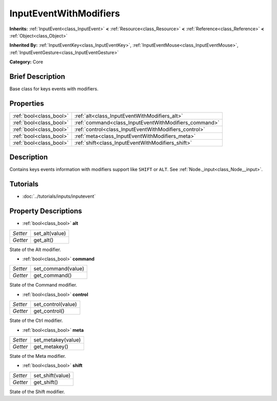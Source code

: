 .. Generated automatically by doc/tools/makerst.py in Godot's source tree.
.. DO NOT EDIT THIS FILE, but the InputEventWithModifiers.xml source instead.
.. The source is found in doc/classes or modules/<name>/doc_classes.

.. _class_InputEventWithModifiers:

InputEventWithModifiers
=======================

**Inherits:** :ref:`InputEvent<class_InputEvent>` **<** :ref:`Resource<class_Resource>` **<** :ref:`Reference<class_Reference>` **<** :ref:`Object<class_Object>`

**Inherited By:** :ref:`InputEventKey<class_InputEventKey>`, :ref:`InputEventMouse<class_InputEventMouse>`, :ref:`InputEventGesture<class_InputEventGesture>`

**Category:** Core

Brief Description
-----------------

Base class for keys events with modifiers.

Properties
----------

+-------------------------+-------------------------------------------------------+
| :ref:`bool<class_bool>` | :ref:`alt<class_InputEventWithModifiers_alt>`         |
+-------------------------+-------------------------------------------------------+
| :ref:`bool<class_bool>` | :ref:`command<class_InputEventWithModifiers_command>` |
+-------------------------+-------------------------------------------------------+
| :ref:`bool<class_bool>` | :ref:`control<class_InputEventWithModifiers_control>` |
+-------------------------+-------------------------------------------------------+
| :ref:`bool<class_bool>` | :ref:`meta<class_InputEventWithModifiers_meta>`       |
+-------------------------+-------------------------------------------------------+
| :ref:`bool<class_bool>` | :ref:`shift<class_InputEventWithModifiers_shift>`     |
+-------------------------+-------------------------------------------------------+

Description
-----------

Contains keys events information with modifiers support like ``SHIFT`` or ``ALT``. See :ref:`Node._input<class_Node__input>`.

Tutorials
---------

- :doc:`../tutorials/inputs/inputevent`

Property Descriptions
---------------------

.. _class_InputEventWithModifiers_alt:

- :ref:`bool<class_bool>` **alt**

+----------+----------------+
| *Setter* | set_alt(value) |
+----------+----------------+
| *Getter* | get_alt()      |
+----------+----------------+

State of the Alt modifier.

.. _class_InputEventWithModifiers_command:

- :ref:`bool<class_bool>` **command**

+----------+--------------------+
| *Setter* | set_command(value) |
+----------+--------------------+
| *Getter* | get_command()      |
+----------+--------------------+

State of the Command modifier.

.. _class_InputEventWithModifiers_control:

- :ref:`bool<class_bool>` **control**

+----------+--------------------+
| *Setter* | set_control(value) |
+----------+--------------------+
| *Getter* | get_control()      |
+----------+--------------------+

State of the Ctrl modifier.

.. _class_InputEventWithModifiers_meta:

- :ref:`bool<class_bool>` **meta**

+----------+--------------------+
| *Setter* | set_metakey(value) |
+----------+--------------------+
| *Getter* | get_metakey()      |
+----------+--------------------+

State of the Meta modifier.

.. _class_InputEventWithModifiers_shift:

- :ref:`bool<class_bool>` **shift**

+----------+------------------+
| *Setter* | set_shift(value) |
+----------+------------------+
| *Getter* | get_shift()      |
+----------+------------------+

State of the Shift modifier.


